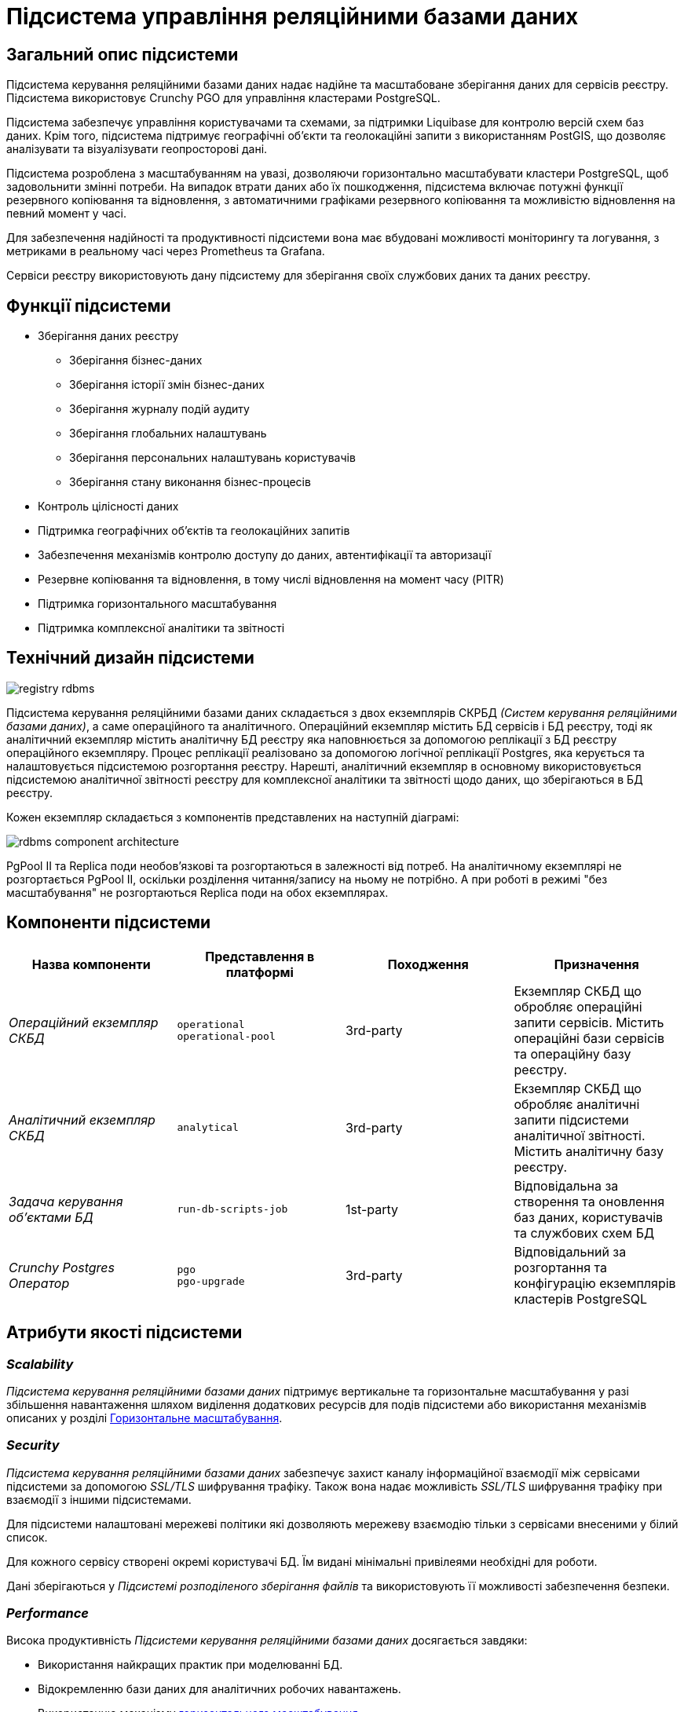 :imagesdir: ../../../../../images
= Підсистема управління реляційними базами даних

== Загальний опис підсистеми

Підсистема керування реляційними базами даних надає надійне та масштабоване зберігання даних для сервісів реєстру. Підсистема використовує Crunchy PGO для управління кластерами PostgreSQL.

Підсистема забезпечує управління користувачами та схемами, за підтримки Liquibase для контролю версій схем баз даних. Крім того, підсистема підтримує географічні об'єкти та геолокаційні запити з використанням PostGIS, що дозволяє аналізувати та візуалізувати геопросторові дані.

Підсистема розроблена з масштабуванням на увазі, дозволяючи горизонтально масштабувати кластери PostgreSQL, щоб задовольнити змінні потреби. На випадок втрати даних або їх пошкодження, підсистема включає потужні функції резервного копіювання та відновлення, з автоматичними графіками резервного копіювання та можливістю відновлення на певний момент у часі.

Для забезпечення надійності та продуктивності підсистеми вона має вбудовані можливості моніторингу та логування, з метриками в реальному часі через Prometheus та Grafana. 

Сервіси реєстру використовують дану підсистему для зберігання своїх службових даних та даних реєстру.

== Функції підсистеми

* Зберігання даних реєстру
** Зберігання бізнес-даних
** Зберігання історії змін бізнес-даних
** Зберігання журналу подій аудиту
** Зберігання глобальних налаштувань
** Зберігання персональних налаштувань користувачів
** Зберігання стану виконання бізнес-процесів
* Контроль цілісності даних
* Підтримка географічних об'єктів та геолокаційних запитів
* Забезпечення механізмів контролю доступу до даних, автентифікації та авторизації
* Резервне копіювання та відновлення, в тому числі відновлення на момент часу (PITR)
* Підтримка горизонтального масштабування
* Підтримка комплексної аналітики та звітності

== Технічний дизайн підсистеми

image::architecture/registry/operational/relational-data-storage/registry-rdbms.svg[float="center",align="center"]

Підсистема керування реляційними базами даних складається з двох екземплярів СКРБД _(Систем керування реляційними базами даних)_, а саме операційного та аналітичного. Операційний екземпляр містить БД сервісів і БД реєстру, тоді як аналітичний екземпляр містить аналітичну БД реєстру яка наповнюється за допомогою реплікації з БД реєстру операційного екземпляру. Процес реплікації реалізовано за допомогою логічної реплікації Postgres, яка керується та налаштовується підсистемою розгортання реєстру. Нарешті, аналітичний екземпляр в основному використовується підсистемою аналітичної звітності реєстру для комплексної аналітики та звітності щодо даних, що зберігаються в БД реєстру.

Кожен екземпляр складається з компонентів представлених на наступній діаграмі:

image::architecture/registry/operational/relational-data-storage/rdbms-component-architecture.svg[float="center",align="center"]

PgPool II та Replica поди необов'язкові та розгортаються в залежності від потреб. На аналітичному екземплярі не розгортається PgPool II, оскільки розділення читання/запису на ньому не потрібно. А при роботі в режимі "без масштабування" не розгортаються Replica поди на обох екземплярах.

== Компоненти підсистеми
[options="header",cols="a,a,a,a"]
|===
|Назва компоненти|Представлення в платформі|Походження|Призначення

|_Операційний екземпляр СКБД_
|`operational` +
`operational-pool`
|3rd-party
|Екземпляр СКБД що обробляє операційні запити сервісів. Містить операційні бази сервісів та операційну базу реєстру.

|_Аналітичний екземпляр СКБД_
|`analytical`
|3rd-party
|Екземпляр СКБД що обробляє аналітичні запити підсистеми аналітичної звітності. Містить аналітичну базу реєстру.

|_Задача керування об'єктами БД_
|`run-db-scripts-job`
|1st-party
|Відповідальна за створення та оновлення баз даних, користувачів та службових схем БД 

|_Crunchy Postgres Оператор_
|`pgo` +
`pgo-upgrade`
|3rd-party
|Відповідальний за розгортання та конфігурацію екземплярів кластерів PostgreSQL
|===

== Атрибути якості підсистеми

=== _Scalability_

_Підсистема керування реляційними базами даних_ підтримує вертикальне та горизонтальне масштабування у разі збільшення навантаження шляхом виділення додаткових ресурсів для подів підсистеми або використання механізмів описаних у розділі xref:arch:architecture/registry/operational/relational-data-storage/rdbms-horizontal-scaling.adoc[Горизонтальне масштабування].

=== _Security_

_Підсистема керування реляційними базами даних_ забезпечує захист каналу інформаційної взаємодії між сервісами підсистеми за допомогою _SSL/TLS_ шифрування трафіку. Також вона надає можливість _SSL/TLS_ шифрування трафіку при взаємодії з іншими підсистемами.

Для підсистеми налаштовані мережеві політики які дозволяють мережеву взаємодію тільки з сервісами внесеними у білий список.

Для кожного сервісу створені окремі користувачі БД. Їм видані мінімальні привілеями необхідні для роботи.

Дані зберігаються у _Підсистемі розподіленого зберігання файлів_ та використовують її можливості забезпечення безпеки.

=== _Performance_

Висока продуктивність _Підсистеми керування реляційними базами даних_ досягається завдяки:

* Використання найкращих практик при моделюванні БД.
* Відокремленню бази даних для аналітичних робочих навантажень.
* Використанню механізму xref:arch:architecture/registry/operational/relational-data-storage/rdbms-horizontal-scaling.adoc[горизонтального масштабування].

=== _Observability_

_Підсистема керування реляційними базами даних_ підтримує журналювання вхідних запитів та збір xref:arch:architecture/registry/operational/relational-data-storage/rdbms-monitoring.adoc[метрик продуктивності] для подальшого аналізу через веб-інтерфейси відповідних підсистем Платформи.

[TIP]
--
Детальніше з дизайном підсистем можна ознайомитись у відповідних розділах:

* xref:arch:architecture/platform/operational/logging/overview.adoc[]
* xref:arch:architecture/platform/operational/monitoring/overview.adoc[]
--

===  _Reliability_
Надійність _Підсистеми керування реляційними базами даних_ забезпечується вбудованими функціями xref:arch:architecture/registry/operational/relational-data-storage/rdbms-backup-recovery.adoc[резервного копіювання та відновлення], з автоматичними графіками резервного копіювання та можливістю відновлення на певний момент у часі.

Додатково до внутрішніх механізмів резервного копіювання, 
xref:architecture/platform/operational/backup-recovery/overview.adoc[підсистема резервного копіювання та відновлення] включає у себе резервне копіювання файлових систем БД.